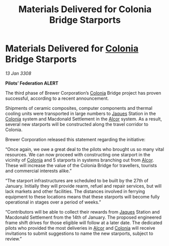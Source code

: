 :PROPERTIES:
:ID:       25971264-c9d0-4f01-af84-cf4ac4b7ce8d
:END:
#+title: Materials Delivered for Colonia Bridge Starports
#+filetags: :3308:Federation:galnet:

* Materials Delivered for [[id:ba6c6359-137b-4f86-ad93-f8ae56b0ad34][Colonia]] Bridge Starports

/13 Jan 3308/

*Pilots’ Federation ALERT* 

The third phase of Brewer Corporation’s [[id:ba6c6359-137b-4f86-ad93-f8ae56b0ad34][Colonia]] Bridge project has proven successful, according to a recent announcement. 

Shipments of ceramic composites, computer components and thermal cooling units were transported in large numbers to [[id:f37f17f1-8eb3-4598-93f7-190fe97438a1][Jaques]] Station in the [[id:ba6c6359-137b-4f86-ad93-f8ae56b0ad34][Colonia]] system and Macdonald Settlement in the [[id:eb11ab9d-aab7-4d9b-aeaf-a228ef33d4da][Alcor]] system. As a result, several new starports will be constructed along the travel corridor to Colonia. 

Brewer Corporation released this statement regarding the initiative: 

“Once again, we owe a great deal to the pilots who brought us so many vital resources. We can now proceed with constructing one starport in the vicinity of [[id:ba6c6359-137b-4f86-ad93-f8ae56b0ad34][Colonia]] and 5 starports in systems branching out from [[id:eb11ab9d-aab7-4d9b-aeaf-a228ef33d4da][Alcor]]. These will increase the value of the Colonia Bridge for travellers, tourists and commercial interests alike.” 

“The starport infrastructures are scheduled to be built by the 27th of January. Initially they will provide rearm, refuel and repair services, but will lack markets and other facilities. The distances involved in ferrying equipment to these locations means that these starports will become fully operational in stages over a period of weeks.” 

“Contributors will be able to collect their rewards from [[id:f37f17f1-8eb3-4598-93f7-190fe97438a1][Jaques]] Station and Macdonald Settlement from the 14th of January. The proposed engineered frame shift drives for those eligible will follow at a later date. The dedicated pilots who provided the most deliveries in [[id:eb11ab9d-aab7-4d9b-aeaf-a228ef33d4da][Alcor]] and [[id:ba6c6359-137b-4f86-ad93-f8ae56b0ad34][Colonia]] will receive invitations to submit suggestions to name the new starports, subject to review.”
